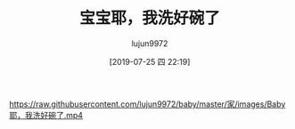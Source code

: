 #+TITLE: 宝宝耶，我洗好碗了
#+AUTHOR: lujun9972
#+TAGS: 家
#+DATE: [2019-07-25 四 22:19]
#+LANGUAGE:  zh-CN
#+STARTUP:  inlineimages
#+OPTIONS:  H:6 num:nil toc:t \n:nil ::t |:t ^:nil -:nil f:t *:t <:nil

[[https://raw.githubusercontent.com/lujun9972/baby/master/家/images/Baby耶，我洗好碗了.mp4]]
